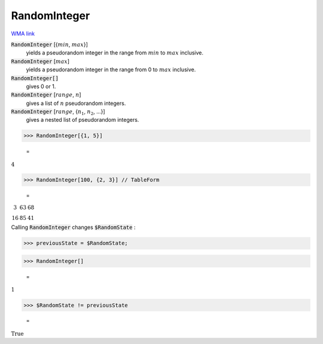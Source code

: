 RandomInteger
=============

`WMA link <https://reference.wolfram.com/language/ref/RandomInteger.html>`_

:code:`RandomInteger` [{:math:`min`, :math:`max`}]
    yields a pseudorandom integer in the range from :math:`min` to :math:`max` inclusive.

:code:`RandomInteger` [:math:`max`]
    yields a pseudorandom integer in the range from 0 to :math:`max` inclusive.

:code:`RandomInteger[]`
    gives 0 or 1.

:code:`RandomInteger` [:math:`range`, :math:`n`]
    gives a list of :math:`n` pseudorandom integers.

:code:`RandomInteger` [:math:`range`, {:math:`n_1`, :math:`n_2`, ...}]
    gives a nested list of pseudorandom integers.





>>> RandomInteger[{1, 5}]

    =
:math:`4`


>>> RandomInteger[100, {2, 3}] // TableForm

    =
:math:`\begin{array}{ccc} 3 & 63 & 68\\ 16 & 85 & 41\end{array}`



Calling :code:`RandomInteger`  changes :code:`$RandomState` :

>>> previousState = $RandomState;


>>> RandomInteger[]

    =
:math:`1`


>>> $RandomState != previousState

    =
:math:`\text{True}`


